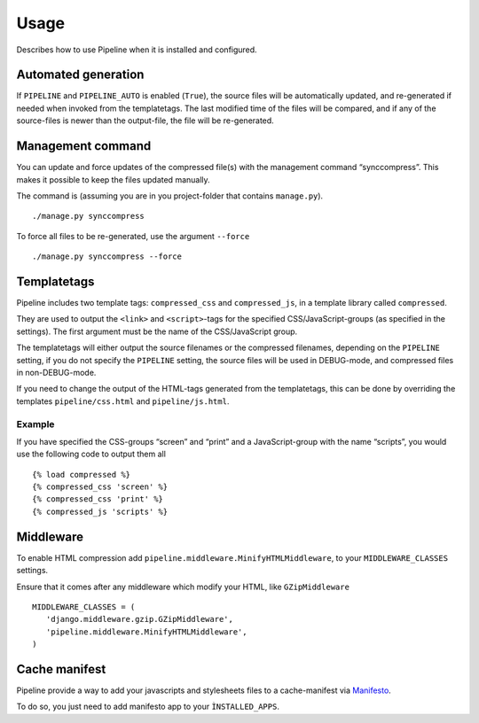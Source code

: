 .. _ref-usage:

=====
Usage
=====

Describes how to use Pipeline when it is installed and configured.

Automated generation
====================

If ``PIPELINE`` and ``PIPELINE_AUTO`` is enabled (``True``), the source files
will be automatically updated, and re-generated if needed when invoked from the
templatetags.
The last modified time of the files will be compared, and if any of the
source-files is newer than the output-file, the file will be re-generated.

Management command
==================

You can update and force updates of the compressed file(s) with the management command “synccompress”.
This makes it possible to keep the files updated manually.

The command is (assuming you are in you project-folder that contains ``manage.py``). ::

    ./manage.py synccompress

To force all files to be re-generated, use the argument ``--force`` :: 
  
    ./manage.py synccompress --force

Templatetags
============

Pipeline includes two template tags: ``compressed_css`` and ``compressed_js``,
in a template library called ``compressed``.

They are used to output the ``<link>`` and ``<script>``-tags for the
specified CSS/JavaScript-groups (as specified in the settings).
The first argument must be the name of the CSS/JavaScript group.

The templatetags will either output the source filenames or the compressed filenames,
depending on the ``PIPELINE`` setting, if you do not specify the ``PIPELINE`` setting,
the source files will be used in DEBUG-mode, and compressed files in non-DEBUG-mode.

If you need to change the output of the HTML-tags generated from the templatetags,
this can be done by overriding the templates ``pipeline/css.html`` and ``pipeline/js.html``.

Example
-------

If you have specified the CSS-groups “screen” and “print” and a JavaScript-group
with the name “scripts”, you would use the following code to output them all ::

   {% load compressed %}
   {% compressed_css 'screen' %}
   {% compressed_css 'print' %}
   {% compressed_js 'scripts' %}


Middleware
==========

To enable HTML compression add ``pipeline.middleware.MinifyHTMLMiddleware``, 
to your ``MIDDLEWARE_CLASSES`` settings.

Ensure that it comes after any middleware which modify your HTML, like ``GZipMiddleware`` ::

   MIDDLEWARE_CLASSES = (
      'django.middleware.gzip.GZipMiddleware',
      'pipeline.middleware.MinifyHTMLMiddleware',
   )

Cache manifest
==============

Pipeline provide a way to add your javascripts and stylesheets files to a
cache-manifest via `Manifesto <http://manifesto.readthedocs.org/>`_.

To do so, you just need to add manifesto app to your ``ÌNSTALLED_APPS``.

